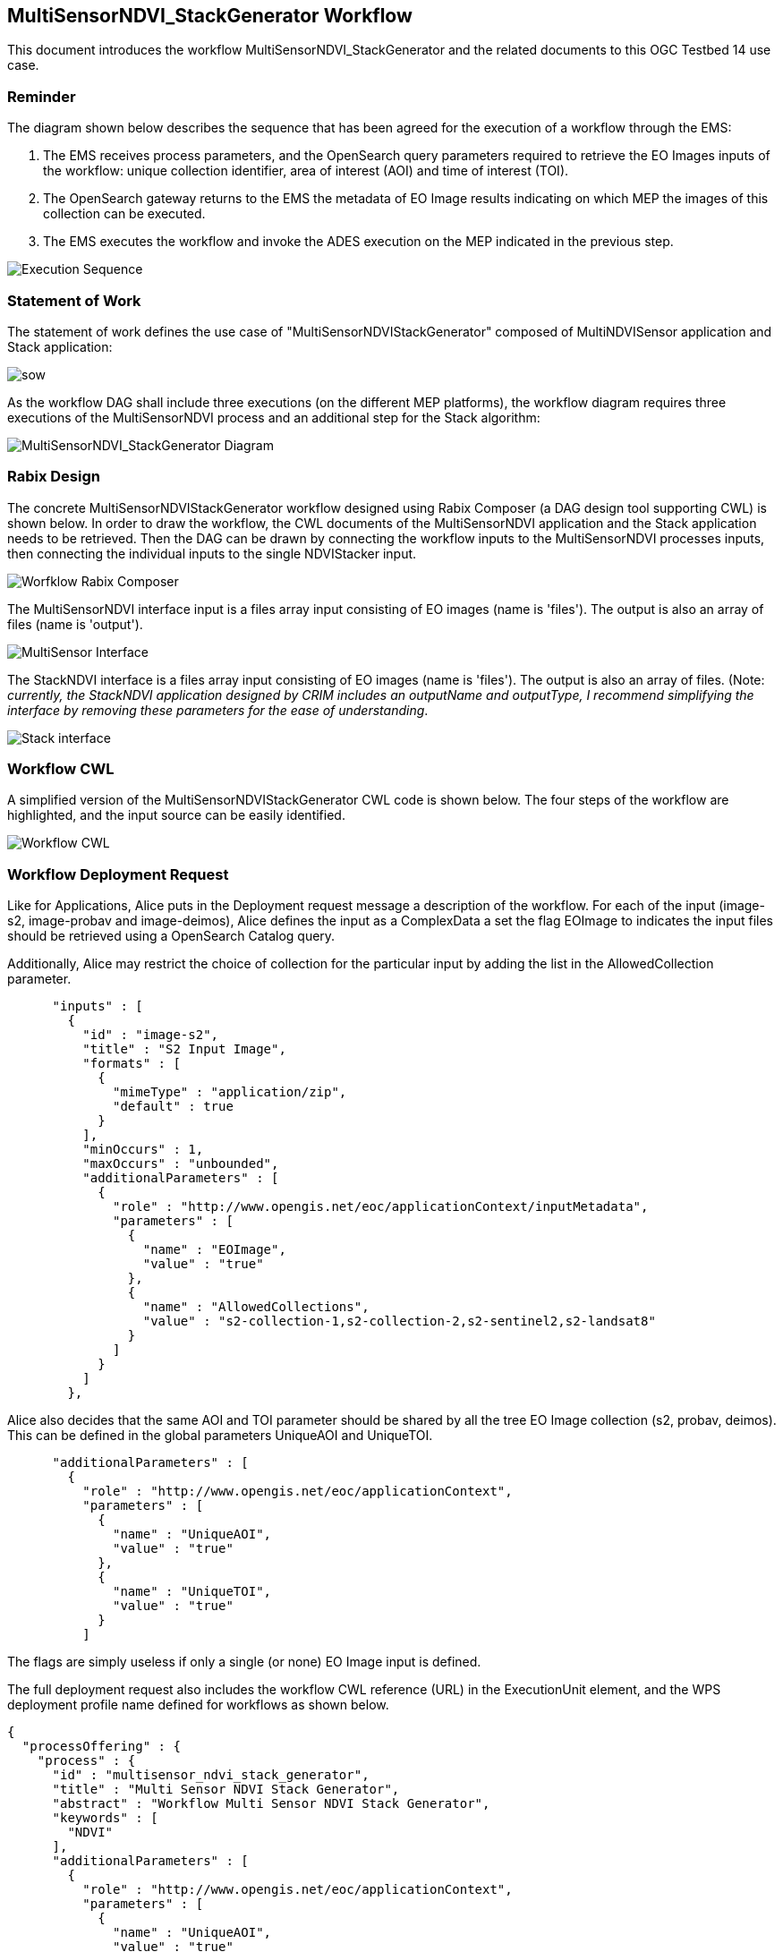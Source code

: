 == MultiSensorNDVI_StackGenerator Workflow

This document introduces the workflow MultiSensorNDVI_StackGenerator and the related documents to this OGC Testbed 14 use case.

=== Reminder

The diagram shown below describes the sequence that has been agreed for the execution of a workflow through the EMS:

1. The EMS receives process parameters, and the OpenSearch query parameters required to retrieve the EO Images inputs of the workflow: unique collection identifier, area of interest (AOI) and time of interest (TOI).
2. The OpenSearch gateway returns to the EMS the metadata of EO Image results indicating on which MEP the images of this collection can be executed.
3. The EMS executes the workflow and invoke the ADES execution on the MEP indicated in the previous step.

image::https://github.com/spacebel/testbed14/blob/master/pictures/wf_execution_sequence.png[Execution Sequence]

=== Statement of Work

The statement of work defines the use case of "MultiSensorNDVIStackGenerator" composed of MultiNDVISensor application and Stack application:

image::https://github.com/spacebel/testbed14/blob/master/pictures/sow_wf.png[sow]

As the workflow DAG shall include three executions (on the different MEP platforms), the workflow diagram requires three executions of the MultiSensorNDVI process and an additional step for the Stack algorithm:

image::https://github.com/spacebel/testbed14/blob/master/pictures/wf_schema.png[MultiSensorNDVI_StackGenerator Diagram]

=== Rabix Design

The concrete MultiSensorNDVIStackGenerator workflow designed using Rabix Composer (a DAG design tool supporting CWL) is shown below. In order to draw the workflow, the CWL documents of the MultiSensorNDVI application and the Stack application needs to be retrieved. Then the DAG can be drawn by connecting the workflow inputs to the MultiSensorNDVI processes inputs, then connecting the individual inputs to the single NDVIStacker input.

image::https://github.com/spacebel/testbed14/blob/master/pictures/wf_rabix.png[Worfklow Rabix Composer]

The MultiSensorNDVI interface input is a files array input consisting of EO images (name is 'files'). The output is also an array of files (name is 'output').

image::https://github.com/spacebel/testbed14/blob/master/pictures/rabix_multisensor_interface.png[MultiSensor Interface]

The StackNDVI interface is a files array input consisting of EO images (name is 'files'). The output is also an array of files. (Note: _currently, the StackNDVI application designed by CRIM includes an outputName and outputType, I recommend simplifying the interface by removing these parameters for the ease of understanding_.

image::https://github.com/spacebel/testbed14/blob/master/pictures/rabix_stack.png[Stack interface]

=== Workflow CWL

A simplified version of the MultiSensorNDVIStackGenerator CWL code is shown below. The four steps of the workflow are highlighted, and the input source can be easily identified.

image::https://github.com/spacebel/testbed14/blob/master/pictures/wf_cwl.png[Workflow CWL]

=== Workflow Deployment Request

Like for Applications, Alice puts in the Deployment request message a description of the workflow. For each of the input (image-s2, image-probav and image-deimos), Alice defines the input as a ComplexData a set the flag EOImage to indicates the input files should be retrieved using a OpenSearch Catalog query.

Additionally, Alice may restrict the choice of collection for the particular input by adding the list in the AllowedCollection parameter.

[source,json]
----
      "inputs" : [
        {
          "id" : "image-s2",
          "title" : "S2 Input Image",
          "formats" : [
            {
              "mimeType" : "application/zip",
              "default" : true
            }
          ],
          "minOccurs" : 1,
          "maxOccurs" : "unbounded",
          "additionalParameters" : [
            {
              "role" : "http://www.opengis.net/eoc/applicationContext/inputMetadata",
              "parameters" : [
                {
                  "name" : "EOImage",
                  "value" : "true"
                },
                {
                  "name" : "AllowedCollections",
                  "value" : "s2-collection-1,s2-collection-2,s2-sentinel2,s2-landsat8"
                }
              ]
            }
          ]
        },
----

Alice also decides that the same AOI and TOI parameter should be shared by all the tree EO Image collection (s2, probav, deimos). This can be defined in the global parameters UniqueAOI and UniqueTOI.

[source,json]
----
      "additionalParameters" : [
        {
          "role" : "http://www.opengis.net/eoc/applicationContext",
          "parameters" : [
            {
              "name" : "UniqueAOI",
              "value" : "true"
            },
            {
              "name" : "UniqueTOI",
              "value" : "true"
            }
          ]
  
----

The flags are simply useless if only a single (or none) EO Image input is defined.

The full deployment request also includes the workflow CWL reference (URL) in the ExecutionUnit element, and the WPS deployment profile name defined for workflows as shown below.

[source,json]
----
{
  "processOffering" : {
    "process" : {
      "id" : "multisensor_ndvi_stack_generator",
      "title" : "Multi Sensor NDVI Stack Generator",
      "abstract" : "Workflow Multi Sensor NDVI Stack Generator",
      "keywords" : [
        "NDVI"
      ],
      "additionalParameters" : [
        {
          "role" : "http://www.opengis.net/eoc/applicationContext",
          "parameters" : [
            {
              "name" : "UniqueAOI",
              "value" : "true"
            },
            {
              "name" : "UniqueTOI",
              "value" : "true"
            }
          ]
        }
      ],
      "inputs" : [
        {
          "id" : "image-s2",
          "title" : "S2 Input Image",
          "formats" : [
            {
              "mimeType" : "application/zip",
              "default" : true
            }
          ],
          "minOccurs" : 1,
          "maxOccurs" : "unbounded",
          "additionalParameters" : [
            {
              "role" : "http://www.opengis.net/eoc/applicationContext/inputMetadata",
              "parameters" : [
                {
                  "name" : "EOImage",
                  "value" : "true"
                },
                {
                  "name" : "AllowedCollections",
                  "value" : "s2-collection-1,s2-collection-2,s2-sentinel2,s2-landsat8"
                }
              ]
            }
          ]
        },
        {
          "id" : "image-probav",
          "title" : "ProbaV Input Image",
          "formats" : [
            {
              "mimeType" : "application/zip",
              "default" : true
            }
          ],
          "minOccurs" : 1,
          "maxOccurs" : "unbounded",
          "additionalParameters" : [
            {
              "role" : "http://www.opengis.net/eoc/applicationContext/inputMetadata",
              "parameters" : [
                {
                  "name" : "EOImage",
                  "value" : "true"
                },
                {
                  "name" : "AllowedCollections",
                  "value" : "probav-collection-1,probav-collection-2"
                }

              ]
            }
          ]
        },
        {
          "id" : "image-deimos",
          "title" : "Deimos Input Image",
          "formats" : [
            {
              "mimeType" : "application/zip",
              "default" : true
            }
          ],
          "minOccurs" : 1,
          "maxOccurs" : "unbounded",
          "additionalParameters" : [
            {
              "role" : "http://www.opengis.net/eoc/applicationContext/inputMetadata",
              "parameters" : [
                {
                  "name" : "EOImage",
                  "value" : "true"
                },
                {
                  "name" : "AllowedCollections",
                  "value" : "deimos-collection-1,deimos-collection-2"
                }
              ]
            }
          ]
        }      
      ],
      "outputs" : [
        {
          "id" : "output",
          "title" : "NDVI output file",
          "formats" : [
            {
              "mimeType" : "application/octet-stream",
              "default" : true
            }
          ]
        }
      ],
      "version" : "1.0.0",
      "jobControlOptions" : [
        "async-execute"
      ],
      "outputTransmission" : [
        "reference"
      ]
    }
  },
  "deploymentProfileName" : "http://www.opengis.net/profiles/eoc/workflow",
  "executionUnit" : [{
      "reference" : "http://some.host/applications/cwl/multisensor_ndvi_stack_generator.cwl"
    }
  ]
}
----

=== Deployment Response

As explained earlier, the EMS should generate a process description including the OpenSearch query parameters required to retrieved the EO Images.

For each input, the corresponding OpenSearch collection query parameter is generated. If the AllowedValues flag was used, then the input defines the list of allowed values in the description.

[source,json]
----
 {
          "id" : "collectionId_image-s2",
          "title" : "Collection Identifer for input image-s2",
          "formats" : [
            {
              "mimeType" : "text/plain",
              "default" : true
            }
          ],
          "minOccurs" : 1,
          "maxOccurs" : 1,
          "LiteralDataDomain" : {
            "allowedValues" : ["s2-collection-1", "s2-collection-2", "s2-sentinel2", "s2-landsat8"],
            "dataType" : "String"
          }
        },
----

A unique start date input, end date input, and AOI input is described and will be shared for retrieving the EO Images for the three inputs (s2, probav, deimos).

[source,json]
----
{
          "id" : "StartDate",
          "title" : "Time of Interest",
          "abstract" : "Time of Interest (defined as Start date - End date)",
          "formats" : [
            {
              "mimeType" : "text/plain",
              "default" : true
            }
          ],
          "minOccurs" : 1,
          "maxOccurs" : 1,
          "LiteralDataDomain" : {
            "dataType" : "String"
          }
        },
        {
          "id" : "EndDate",
          "title" : "Time of Interest",
          "abstract" : "Time of Interest (defined as Start date - End date)",
          "formats" : [
            {
              "mimeType" : "text/plain",
              "default" : true
            }
          ],
          "minOccurs" : 1,
          "maxOccurs" : 1,
          "LiteralDataDomain" : {
            "dataType" : "String"
          }
        },
        {
          "id" : "aoi",
          "title" : "Area of Interest",
          "abstract" : "Area of Interest (Bounding Box)",
          "formats" : [
            {
              "mimeType" : "OGC-WKT",
              "default" : true
            }
          ],
          "minOccurs" : 1,
          "maxOccurs" : 1
        }
----

The whole DescribeProcess reponse message generated by the EMS is shown on the figure below.

[source,json]
----
{
  "processOffering" : {
    "process" : {
      "id" : "multisensor_ndvi_stack_generator",
      "title" : "Multi Sensor NDVI Stack Generator",
      "abstract" : "Workflow Multi Sensor NDVI Stack Generator",
      "keywords" : [
        "NDVI"
      ],
      "owsContext" : {
        "offering" : {
          "code" : "http://www.opengis.net/eoc/applicationContext/cwl",
          "content" : {
            "href" : "http://some.host/applications/cwl/multisensor_ndvi_stack_generator.cwl"
          }
        }
      },
      "inputs" : [
        {
          "id" : "collectionId_image-s2",
          "title" : "Collection Identifer for input image-s2",
          "formats" : [
            {
              "mimeType" : "text/plain",
              "default" : true
            }
          ],
          "minOccurs" : 1,
          "maxOccurs" : 1,
          "LiteralDataDomain" : {
            "allowedValues" : ["s2-collection-1", "s2-collection-2", "s2-sentinel2", "s2-landsat8"],
            "dataType" : "String"
          }
        },
        {
          "id" : "collectionId_image-probav",
          "title" : "Collection Identifer for input image-probav",
          "formats" : [
            {
              "mimeType" : "text/plain",
              "default" : true
            }
          ],
          "minOccurs" : 1,
          "maxOccurs" : 1,
          "LiteralDataDomain" : {
            "allowedValues" : ["probav-collection-1", "probav-collection-2"],
            "dataType" : "String"
          }
        },
        {
          "id" : "collectionId_image-deimos",
          "title" : "Collection Identifer for input image-deimos",
          "formats" : [
            {
              "mimeType" : "text/plain",
              "default" : true
            }
          ],
          "minOccurs" : 1,
          "maxOccurs" : 1,
          "LiteralDataDomain" : {
            "allowedValues" : ["deimos-collection-1", "deimos-collection-2"],
            "dataType" : "String"
          }
        },

        {
          "id" : "StartDate",
          "title" : "Time of Interest",
          "abstract" : "Time of Interest (defined as Start date - End date)",
          "formats" : [
            {
              "mimeType" : "text/plain",
              "default" : true
            }
          ],
          "minOccurs" : 1,
          "maxOccurs" : 1,
          "LiteralDataDomain" : {
            "dataType" : "String"
          }
        },
        {
          "id" : "EndDate",
          "title" : "Time of Interest",
          "abstract" : "Time of Interest (defined as Start date - End date)",
          "formats" : [
            {
              "mimeType" : "text/plain",
              "default" : true
            }
          ],
          "minOccurs" : 1,
          "maxOccurs" : 1,
          "LiteralDataDomain" : {
            "dataType" : "String"
          }
        },
        {
          "id" : "aoi",
          "title" : "Area of Interest",
          "abstract" : "Area of Interest (Bounding Box)",
          "formats" : [
            {
              "mimeType" : "OGC-WKT",
              "default" : true
            }
          ],
          "minOccurs" : 1,
          "maxOccurs" : 1
        }
      ],
      "outputs" : [
        {
          "id" : "output",
          "title" : "GeoTIF Image",
          "formats" : [
            {
              "mimeType" : "image/tiff",
              "default" : true
            }
          ]
        }
      ],
      "version" : "1.0.0",
      "jobControlOptions" : [
        "async-execute"
      ],
      "outputTransmission" : [
        "reference"
      ]
    }
  }
}----

=== EMS Mapping Rules 

As already mentioned, the workflow consumes EO Images (Files) while the EMS receives OpenSearch parameters. For flexiblity, the following rules are recommended to support a large set of scenarios:

image::https://github.com/spacebel/testbed14/blob/master/pictures/rules.png[rules]

image::https://www.reliablecounter.com/count.php?page=github.com/spacebel/testbed14/blob/master/multisensorNDVI_stackGenerator_workflow.adoc&digit=style/plain/34/&reloads=0[counter]